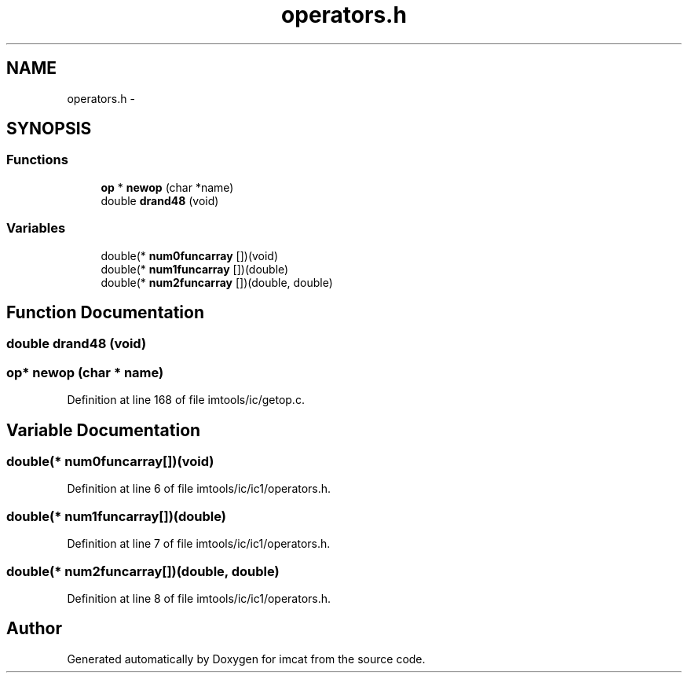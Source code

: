 .TH "operators.h" 3 "23 Dec 2003" "imcat" \" -*- nroff -*-
.ad l
.nh
.SH NAME
operators.h \- 
.SH SYNOPSIS
.br
.PP
.SS "Functions"

.in +1c
.ti -1c
.RI "\fBop\fP * \fBnewop\fP (char *name)"
.br
.ti -1c
.RI "double \fBdrand48\fP (void)"
.br
.in -1c
.SS "Variables"

.in +1c
.ti -1c
.RI "double(* \fBnum0funcarray\fP [])(void)"
.br
.ti -1c
.RI "double(* \fBnum1funcarray\fP [])(double)"
.br
.ti -1c
.RI "double(* \fBnum2funcarray\fP [])(double, double)"
.br
.in -1c
.SH "Function Documentation"
.PP 
.SS "double drand48 (void)"
.PP
.SS "\fBop\fP* newop (char * name)"
.PP
Definition at line 168 of file imtools/ic/getop.c.
.SH "Variable Documentation"
.PP 
.SS "double(* num0funcarray[])(void)"
.PP
Definition at line 6 of file imtools/ic/ic1/operators.h.
.SS "double(* num1funcarray[])(double)"
.PP
Definition at line 7 of file imtools/ic/ic1/operators.h.
.SS "double(* num2funcarray[])(double, double)"
.PP
Definition at line 8 of file imtools/ic/ic1/operators.h.
.SH "Author"
.PP 
Generated automatically by Doxygen for imcat from the source code.
